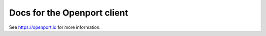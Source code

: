 Docs for the Openport client
============================

See https://openport.io for more information.